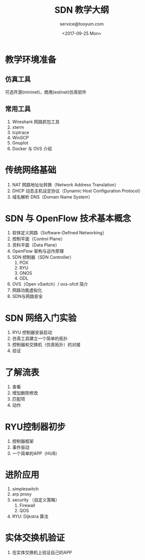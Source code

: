 #+DATE: <2017-09-25 Mon>
#+TITLE: SDN 教学大纲
#+CATEGORY: SDN 教学
#+AUTHOR: service@tooyum.com
#+PROPERTY: LANGUAGE en
#+PROPERTY: SUMMARY 一个简单的教学大纲,
#+PROPERTY: SLUG test_slug
#+PROPERTY: MODIFIED [2015-12-29 Di]
#+PROPERTY: TAGS ryu, openflow, mininet, estinet



# 软体定义网路 课程搭配仿真软件及 SDN 交换机

# 课程内容概要说明：
# 本课程的编辑主要分为几个部分，首先对仿真软件及其工作环境的介绍、对网络应用工具的说明与学
# 习。接下来我们对 SDN 新一代网络架构与规格进行教学并且藉由 OSI 第三层网络元件熟悉仿真软件的
# 应用与操作。最后我们进行 SDN 教学，由简单的课程再进入到高阶的应用课程。简单的课程藉由实际
# 操作 SDN 交换机的功能设定到以网络仿真器的模拟来了解 SDN 系统的运作。而最后的重点则在于 SDN
# 的应用，包括了网络功能虚拟化及资安的课程。

# SDN 的价值在于建置新一代 SDN 网络架构以后如何布建多样性、集中式的网络功能管理器，也就是我
# 们常说的网络功能虚拟化（Network Function Virtualization）。SDN 的网络架构，可以简轻我们网
# 络管理负担、提高管理效能也摆脱过去网络功能依赖少数几家网络厂商的情境。


* 教学环境准备

** 仿真工具
  可选开源(mininet)，商用(estinet)仿真软件
** 常用工具
 1. Wireshark 网路抓包工具
 2. xterm
 3. tcptrace
 4. WinSCP
 5. Gnuplot
 7. Docker 与 OVS 介绍


* 传统网络基础

  1. NAT 网路地址址转换（Network Address Translation）
  2. DHCP 动态主机设定协议（Dynamic Host Configuration Protocol）
  3. 域名解析 DNS（Domain Name System）

* SDN 与 OpenFlow 技术基本概念
  1. 软体定义网路（Software-Defined Networking）
  2. 控制平面（Control Plane）
  3. 资料平面（Data Plane）
  4. OpenFlow 架构与运作原理
  5. SDN 控制器（SDN Controller）
     1. POX
     2. RYU
     3. ONOS
     4. ODL
  6. OVS（Open vSwitch）/ ovs-ofctl 简介
  7. 网路功能虚拟化
  8. SDN与网路安全


* SDN 网络入门实验

  1. RYU 控制器安装启动
  2. 仿真工具建立一个简单的拓扑
  3. 控制器和交换机（仿真拓扑）的对接
  4. 验证


* 了解流表
  1. 查看
  2. 增加删除修改
  3. 匹配项
  4. 动作

* RYU控制器初步
  1. 控制器框架
  2. 事件驱动
  3. 一个简单的APP（HUB）

* 进阶应用

  1. simpleswitch
  2. arp proxy
  3. security （自定义策略）
     1. Firewall
     2. QOS
  4. RYU: Dijkstra 算法

* 实体交换机验证
  1. 在实体交换机上验证自己的APP
  


  



     

